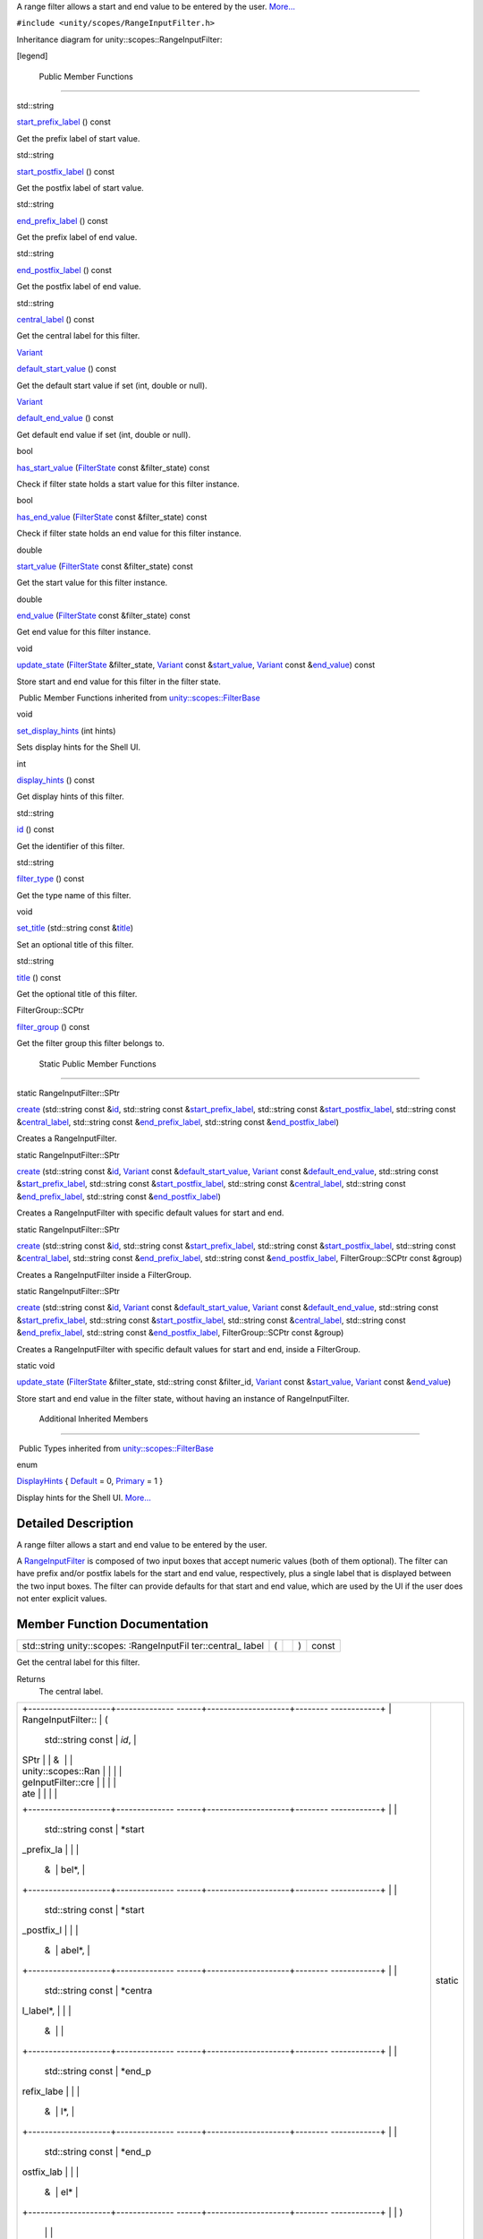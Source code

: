 A range filter allows a start and end value to be entered by the user.
`More... </sdk/scopes/cpp/unity.scopes.RangeInputFilter#details>`__

``#include <unity/scopes/RangeInputFilter.h>``

Inheritance diagram for unity::scopes::RangeInputFilter:

|Inheritance graph|

[legend]

        Public Member Functions
-------------------------------

std::string 

`start\_prefix\_label </sdk/scopes/cpp/unity.scopes.RangeInputFilter#a1a4cf761c6bfa2e07eb24b6f584ec05b>`__
() const

 

| Get the prefix label of start value.

 

std::string 

`start\_postfix\_label </sdk/scopes/cpp/unity.scopes.RangeInputFilter#a9e2a6ec4e9c06234ee4759dce2644008>`__
() const

 

| Get the postfix label of start value.

 

std::string 

`end\_prefix\_label </sdk/scopes/cpp/unity.scopes.RangeInputFilter#a8acb48c94b3e9b6ca228a0e7ebb26ae5>`__
() const

 

| Get the prefix label of end value.

 

std::string 

`end\_postfix\_label </sdk/scopes/cpp/unity.scopes.RangeInputFilter#a81dde713bcfb2b2ca24683ba9e808e34>`__
() const

 

| Get the postfix label of end value.

 

std::string 

`central\_label </sdk/scopes/cpp/unity.scopes.RangeInputFilter#a41f517d0071ca0f953c478f8272bf41b>`__
() const

 

| Get the central label for this filter.

 

`Variant </sdk/scopes/cpp/unity.scopes.Variant/>`__ 

`default\_start\_value </sdk/scopes/cpp/unity.scopes.RangeInputFilter#adf545096dacbea4303361527450321fa>`__
() const

 

| Get the default start value if set (int, double or null).

 

`Variant </sdk/scopes/cpp/unity.scopes.Variant/>`__ 

`default\_end\_value </sdk/scopes/cpp/unity.scopes.RangeInputFilter#aaf471258f02a8af0f7bfdb186ed61b0e>`__
() const

 

| Get default end value if set (int, double or null).

 

bool 

`has\_start\_value </sdk/scopes/cpp/unity.scopes.RangeInputFilter#a64f2c9ff7ed484f49d26f601f30e8616>`__
(`FilterState </sdk/scopes/cpp/unity.scopes.FilterState/>`__ const
&filter\_state) const

 

| Check if filter state holds a start value for this filter instance.

 

bool 

`has\_end\_value </sdk/scopes/cpp/unity.scopes.RangeInputFilter#ae459a665a5dae27445547b1c0be8c7c3>`__
(`FilterState </sdk/scopes/cpp/unity.scopes.FilterState/>`__ const
&filter\_state) const

 

| Check if filter state holds an end value for this filter instance.

 

double 

`start\_value </sdk/scopes/cpp/unity.scopes.RangeInputFilter#afd86208a5f8fe8a81877bd0bf4588758>`__
(`FilterState </sdk/scopes/cpp/unity.scopes.FilterState/>`__ const
&filter\_state) const

 

| Get the start value for this filter instance.

 

double 

`end\_value </sdk/scopes/cpp/unity.scopes.RangeInputFilter#af5bee0ddf65a375a4a5e19b4313de940>`__
(`FilterState </sdk/scopes/cpp/unity.scopes.FilterState/>`__ const
&filter\_state) const

 

| Get end value for this filter instance.

 

void 

`update\_state </sdk/scopes/cpp/unity.scopes.RangeInputFilter#a5fa97b63d86a89e7144a89e0996d1304>`__
(`FilterState </sdk/scopes/cpp/unity.scopes.FilterState/>`__
&filter\_state, `Variant </sdk/scopes/cpp/unity.scopes.Variant/>`__
const
&\ `start\_value </sdk/scopes/cpp/unity.scopes.RangeInputFilter#afd86208a5f8fe8a81877bd0bf4588758>`__,
`Variant </sdk/scopes/cpp/unity.scopes.Variant/>`__ const
&\ `end\_value </sdk/scopes/cpp/unity.scopes.RangeInputFilter#af5bee0ddf65a375a4a5e19b4313de940>`__)
const

 

| Store start and end value for this filter in the filter state.

 

|-| Public Member Functions inherited from
`unity::scopes::FilterBase </sdk/scopes/cpp/unity.scopes.FilterBase/>`__

void 

`set\_display\_hints </sdk/scopes/cpp/unity.scopes.FilterBase#ab4ab1b600ce3967dc50255e736c6d02e>`__
(int hints)

 

| Sets display hints for the Shell UI.

 

int 

`display\_hints </sdk/scopes/cpp/unity.scopes.FilterBase#a8f20819591155edaab29d535c5c4c261>`__
() const

 

| Get display hints of this filter.

 

std::string 

`id </sdk/scopes/cpp/unity.scopes.FilterBase#a1f2d96647b23af77b1ff1cffc80f3868>`__
() const

 

| Get the identifier of this filter.

 

std::string 

`filter\_type </sdk/scopes/cpp/unity.scopes.FilterBase#aadc7344c951961331dcbe67149d56c78>`__
() const

 

| Get the type name of this filter.

 

void 

`set\_title </sdk/scopes/cpp/unity.scopes.FilterBase#aec8ceae8141811833af087ba2ebe086c>`__
(std::string const
&\ `title </sdk/scopes/cpp/unity.scopes.FilterBase#a3f0c324b3aac39bb8967fc900f3a909e>`__)

 

| Set an optional title of this filter.

 

std::string 

`title </sdk/scopes/cpp/unity.scopes.FilterBase#a3f0c324b3aac39bb8967fc900f3a909e>`__
() const

 

| Get the optional title of this filter.

 

FilterGroup::SCPtr 

`filter\_group </sdk/scopes/cpp/unity.scopes.FilterBase#afff4685371fe67e6f87f58e31f69a037>`__
() const

 

| Get the filter group this filter belongs to.

 

        Static Public Member Functions
--------------------------------------

static RangeInputFilter::SPtr 

`create </sdk/scopes/cpp/unity.scopes.RangeInputFilter#a0717644ec86abcdc9dabf30302fead5d>`__
(std::string const
&\ `id </sdk/scopes/cpp/unity.scopes.FilterBase#a1f2d96647b23af77b1ff1cffc80f3868>`__,
std::string const
&\ `start\_prefix\_label </sdk/scopes/cpp/unity.scopes.RangeInputFilter#a1a4cf761c6bfa2e07eb24b6f584ec05b>`__,
std::string const
&\ `start\_postfix\_label </sdk/scopes/cpp/unity.scopes.RangeInputFilter#a9e2a6ec4e9c06234ee4759dce2644008>`__,
std::string const
&\ `central\_label </sdk/scopes/cpp/unity.scopes.RangeInputFilter#a41f517d0071ca0f953c478f8272bf41b>`__,
std::string const
&\ `end\_prefix\_label </sdk/scopes/cpp/unity.scopes.RangeInputFilter#a8acb48c94b3e9b6ca228a0e7ebb26ae5>`__,
std::string const
&\ `end\_postfix\_label </sdk/scopes/cpp/unity.scopes.RangeInputFilter#a81dde713bcfb2b2ca24683ba9e808e34>`__)

 

| Creates a RangeInputFilter.

 

static RangeInputFilter::SPtr 

`create </sdk/scopes/cpp/unity.scopes.RangeInputFilter#af011c6e541e7a3776cccacf88fdba2b5>`__
(std::string const
&\ `id </sdk/scopes/cpp/unity.scopes.FilterBase#a1f2d96647b23af77b1ff1cffc80f3868>`__,
`Variant </sdk/scopes/cpp/unity.scopes.Variant/>`__ const
&\ `default\_start\_value </sdk/scopes/cpp/unity.scopes.RangeInputFilter#adf545096dacbea4303361527450321fa>`__,
`Variant </sdk/scopes/cpp/unity.scopes.Variant/>`__ const
&\ `default\_end\_value </sdk/scopes/cpp/unity.scopes.RangeInputFilter#aaf471258f02a8af0f7bfdb186ed61b0e>`__,
std::string const
&\ `start\_prefix\_label </sdk/scopes/cpp/unity.scopes.RangeInputFilter#a1a4cf761c6bfa2e07eb24b6f584ec05b>`__,
std::string const
&\ `start\_postfix\_label </sdk/scopes/cpp/unity.scopes.RangeInputFilter#a9e2a6ec4e9c06234ee4759dce2644008>`__,
std::string const
&\ `central\_label </sdk/scopes/cpp/unity.scopes.RangeInputFilter#a41f517d0071ca0f953c478f8272bf41b>`__,
std::string const
&\ `end\_prefix\_label </sdk/scopes/cpp/unity.scopes.RangeInputFilter#a8acb48c94b3e9b6ca228a0e7ebb26ae5>`__,
std::string const
&\ `end\_postfix\_label </sdk/scopes/cpp/unity.scopes.RangeInputFilter#a81dde713bcfb2b2ca24683ba9e808e34>`__)

 

| Creates a RangeInputFilter with specific default values for start and
  end.

 

static RangeInputFilter::SPtr 

`create </sdk/scopes/cpp/unity.scopes.RangeInputFilter#aba826b77159d4d51ec804c2132ff0f62>`__
(std::string const
&\ `id </sdk/scopes/cpp/unity.scopes.FilterBase#a1f2d96647b23af77b1ff1cffc80f3868>`__,
std::string const
&\ `start\_prefix\_label </sdk/scopes/cpp/unity.scopes.RangeInputFilter#a1a4cf761c6bfa2e07eb24b6f584ec05b>`__,
std::string const
&\ `start\_postfix\_label </sdk/scopes/cpp/unity.scopes.RangeInputFilter#a9e2a6ec4e9c06234ee4759dce2644008>`__,
std::string const
&\ `central\_label </sdk/scopes/cpp/unity.scopes.RangeInputFilter#a41f517d0071ca0f953c478f8272bf41b>`__,
std::string const
&\ `end\_prefix\_label </sdk/scopes/cpp/unity.scopes.RangeInputFilter#a8acb48c94b3e9b6ca228a0e7ebb26ae5>`__,
std::string const
&\ `end\_postfix\_label </sdk/scopes/cpp/unity.scopes.RangeInputFilter#a81dde713bcfb2b2ca24683ba9e808e34>`__,
FilterGroup::SCPtr const &group)

 

| Creates a RangeInputFilter inside a FilterGroup.

 

static RangeInputFilter::SPtr 

`create </sdk/scopes/cpp/unity.scopes.RangeInputFilter#ac782e01462c0f1868fca744119da91c6>`__
(std::string const
&\ `id </sdk/scopes/cpp/unity.scopes.FilterBase#a1f2d96647b23af77b1ff1cffc80f3868>`__,
`Variant </sdk/scopes/cpp/unity.scopes.Variant/>`__ const
&\ `default\_start\_value </sdk/scopes/cpp/unity.scopes.RangeInputFilter#adf545096dacbea4303361527450321fa>`__,
`Variant </sdk/scopes/cpp/unity.scopes.Variant/>`__ const
&\ `default\_end\_value </sdk/scopes/cpp/unity.scopes.RangeInputFilter#aaf471258f02a8af0f7bfdb186ed61b0e>`__,
std::string const
&\ `start\_prefix\_label </sdk/scopes/cpp/unity.scopes.RangeInputFilter#a1a4cf761c6bfa2e07eb24b6f584ec05b>`__,
std::string const
&\ `start\_postfix\_label </sdk/scopes/cpp/unity.scopes.RangeInputFilter#a9e2a6ec4e9c06234ee4759dce2644008>`__,
std::string const
&\ `central\_label </sdk/scopes/cpp/unity.scopes.RangeInputFilter#a41f517d0071ca0f953c478f8272bf41b>`__,
std::string const
&\ `end\_prefix\_label </sdk/scopes/cpp/unity.scopes.RangeInputFilter#a8acb48c94b3e9b6ca228a0e7ebb26ae5>`__,
std::string const
&\ `end\_postfix\_label </sdk/scopes/cpp/unity.scopes.RangeInputFilter#a81dde713bcfb2b2ca24683ba9e808e34>`__,
FilterGroup::SCPtr const &group)

 

| Creates a RangeInputFilter with specific default values for start and
  end, inside a FilterGroup.

 

static void 

`update\_state </sdk/scopes/cpp/unity.scopes.RangeInputFilter#a7cb0b4523641ea4dec9b3c619f5b9c21>`__
(`FilterState </sdk/scopes/cpp/unity.scopes.FilterState/>`__
&filter\_state, std::string const &filter\_id,
`Variant </sdk/scopes/cpp/unity.scopes.Variant/>`__ const
&\ `start\_value </sdk/scopes/cpp/unity.scopes.RangeInputFilter#afd86208a5f8fe8a81877bd0bf4588758>`__,
`Variant </sdk/scopes/cpp/unity.scopes.Variant/>`__ const
&\ `end\_value </sdk/scopes/cpp/unity.scopes.RangeInputFilter#af5bee0ddf65a375a4a5e19b4313de940>`__)

 

| Store start and end value in the filter state, without having an
  instance of RangeInputFilter.

 

        Additional Inherited Members
------------------------------------

|-| Public Types inherited from
`unity::scopes::FilterBase </sdk/scopes/cpp/unity.scopes.FilterBase/>`__

enum  

`DisplayHints </sdk/scopes/cpp/unity.scopes.FilterBase#ab9e833d5e4029fed745d15ba63715159>`__
{
`Default </sdk/scopes/cpp/unity.scopes.FilterBase#ab9e833d5e4029fed745d15ba63715159a277f24de7d0bcc7e8ec8bfe0639f356f>`__
= 0,
`Primary </sdk/scopes/cpp/unity.scopes.FilterBase#ab9e833d5e4029fed745d15ba63715159a8c8262ffd071c61b213ec489b64bdf56>`__
= 1 }

 

| Display hints for the Shell UI.
  `More... </sdk/scopes/cpp/unity.scopes.FilterBase#ab9e833d5e4029fed745d15ba63715159>`__

 

Detailed Description
--------------------

A range filter allows a start and end value to be entered by the user.

A `RangeInputFilter </sdk/scopes/cpp/unity.scopes.RangeInputFilter/>`__
is composed of two input boxes that accept numeric values (both of them
optional). The filter can have prefix and/or postfix labels for the
start and end value, respectively, plus a single label that is displayed
between the two input boxes. The filter can provide defaults for that
start and end value, which are used by the UI if the user does not enter
explicit values.

Member Function Documentation
-----------------------------

+----------------+----------------+----------------+----------------+----------------+
| std::string    | (              |                | )              | const          |
| unity::scopes: |                |                |                |                |
| :RangeInputFil |                |                |                |                |
| ter::central\_ |                |                |                |                |
| label          |                |                |                |                |
+----------------+----------------+----------------+----------------+----------------+

Get the central label for this filter.

Returns
    The central label.

+--------------------------------------+--------------------------------------+
| +--------------------+-------------- | static                               |
| ------+--------------------+-------- |                                      |
| ------------+                        |                                      |
| | RangeInputFilter:: | (             |                                      |
|       | std::string const  | *id*,   |                                      |
|             |                        |                                      |
| | SPtr               |               |                                      |
|       | &                  |         |                                      |
|             |                        |                                      |
| | unity::scopes::Ran |               |                                      |
|       |                    |         |                                      |
|             |                        |                                      |
| | geInputFilter::cre |               |                                      |
|       |                    |         |                                      |
|             |                        |                                      |
| | ate                |               |                                      |
|       |                    |         |                                      |
|             |                        |                                      |
| +--------------------+-------------- |                                      |
| ------+--------------------+-------- |                                      |
| ------------+                        |                                      |
| |                    |               |                                      |
|       | std::string const  | *start\ |                                      |
| _prefix\_la |                        |                                      |
| |                    |               |                                      |
|       | &                  | bel*,   |                                      |
|             |                        |                                      |
| +--------------------+-------------- |                                      |
| ------+--------------------+-------- |                                      |
| ------------+                        |                                      |
| |                    |               |                                      |
|       | std::string const  | *start\ |                                      |
| _postfix\_l |                        |                                      |
| |                    |               |                                      |
|       | &                  | abel*,  |                                      |
|             |                        |                                      |
| +--------------------+-------------- |                                      |
| ------+--------------------+-------- |                                      |
| ------------+                        |                                      |
| |                    |               |                                      |
|       | std::string const  | *centra |                                      |
| l\_label*,  |                        |                                      |
| |                    |               |                                      |
|       | &                  |         |                                      |
|             |                        |                                      |
| +--------------------+-------------- |                                      |
| ------+--------------------+-------- |                                      |
| ------------+                        |                                      |
| |                    |               |                                      |
|       | std::string const  | *end\_p |                                      |
| refix\_labe |                        |                                      |
| |                    |               |                                      |
|       | &                  | l*,     |                                      |
|             |                        |                                      |
| +--------------------+-------------- |                                      |
| ------+--------------------+-------- |                                      |
| ------------+                        |                                      |
| |                    |               |                                      |
|       | std::string const  | *end\_p |                                      |
| ostfix\_lab |                        |                                      |
| |                    |               |                                      |
|       | &                  | el*     |                                      |
|             |                        |                                      |
| +--------------------+-------------- |                                      |
| ------+--------------------+-------- |                                      |
| ------------+                        |                                      |
| |                    | )             |                                      |
|       |                    |         |                                      |
|             |                        |                                      |
| +--------------------+-------------- |                                      |
| ------+--------------------+-------- |                                      |
| ------------+                        |                                      |
+--------------------------------------+--------------------------------------+

Creates a
`RangeInputFilter </sdk/scopes/cpp/unity.scopes.RangeInputFilter/>`__.

Parameters
    +-------------------------+---------------------------------------------------------------------------------------------------+
    | id                      | A unique identifier for the filter that can be used to later identify it among several filters.   |
    +-------------------------+---------------------------------------------------------------------------------------------------+
    | start\_prefix\_label    | A display label for the input box for the start value, displayed to the left (can be empty).      |
    +-------------------------+---------------------------------------------------------------------------------------------------+
    | start\_postfix\_label   | A display label for the input box for the start value, displayed to the right (can be empty).     |
    +-------------------------+---------------------------------------------------------------------------------------------------+
    | central\_label          | A display label that is displayed between the two input boxes (can be empty).                     |
    +-------------------------+---------------------------------------------------------------------------------------------------+
    | end\_prefix\_label      | A display label for the input box for the end value, displayed to the left (can be empty).        |
    +-------------------------+---------------------------------------------------------------------------------------------------+
    | end\_postfix\_label     | A display label for the input box for the end value, displayed to the right (can be empty).       |
    +-------------------------+---------------------------------------------------------------------------------------------------+

Returns
    Instance of
    `RangeInputFilter </sdk/scopes/cpp/unity.scopes.RangeInputFilter/>`__.

+--------------------------------------+--------------------------------------+
| +--------------------+-------------- | static                               |
| ------+--------------------+-------- |                                      |
| ------------+                        |                                      |
| | RangeInputFilter:: | (             |                                      |
|       | std::string const  | *id*,   |                                      |
|             |                        |                                      |
| | SPtr               |               |                                      |
|       | &                  |         |                                      |
|             |                        |                                      |
| | unity::scopes::Ran |               |                                      |
|       |                    |         |                                      |
|             |                        |                                      |
| | geInputFilter::cre |               |                                      |
|       |                    |         |                                      |
|             |                        |                                      |
| | ate                |               |                                      |
|       |                    |         |                                      |
|             |                        |                                      |
| +--------------------+-------------- |                                      |
| ------+--------------------+-------- |                                      |
| ------------+                        |                                      |
| |                    |               |                                      |
|       | `Variant </sdk/sco | *defaul |                                      |
| t\_start\_v |                        |                                      |
| |                    |               |                                      |
|       | pes/cpp/unity.scop | alue*,  |                                      |
|             |                        |                                      |
| |                    |               |                                      |
|       | es.Variant/>`__    |         |                                      |
|             |                        |                                      |
| |                    |               |                                      |
|       | const &            |         |                                      |
|             |                        |                                      |
| +--------------------+-------------- |                                      |
| ------+--------------------+-------- |                                      |
| ------------+                        |                                      |
| |                    |               |                                      |
|       | `Variant </sdk/sco | *defaul |                                      |
| t\_end\_val |                        |                                      |
| |                    |               |                                      |
|       | pes/cpp/unity.scop | ue*,    |                                      |
|             |                        |                                      |
| |                    |               |                                      |
|       | es.Variant/>`__    |         |                                      |
|             |                        |                                      |
| |                    |               |                                      |
|       | const &            |         |                                      |
|             |                        |                                      |
| +--------------------+-------------- |                                      |
| ------+--------------------+-------- |                                      |
| ------------+                        |                                      |
| |                    |               |                                      |
|       | std::string const  | *start\ |                                      |
| _prefix\_la |                        |                                      |
| |                    |               |                                      |
|       | &                  | bel*,   |                                      |
|             |                        |                                      |
| +--------------------+-------------- |                                      |
| ------+--------------------+-------- |                                      |
| ------------+                        |                                      |
| |                    |               |                                      |
|       | std::string const  | *start\ |                                      |
| _postfix\_l |                        |                                      |
| |                    |               |                                      |
|       | &                  | abel*,  |                                      |
|             |                        |                                      |
| +--------------------+-------------- |                                      |
| ------+--------------------+-------- |                                      |
| ------------+                        |                                      |
| |                    |               |                                      |
|       | std::string const  | *centra |                                      |
| l\_label*,  |                        |                                      |
| |                    |               |                                      |
|       | &                  |         |                                      |
|             |                        |                                      |
| +--------------------+-------------- |                                      |
| ------+--------------------+-------- |                                      |
| ------------+                        |                                      |
| |                    |               |                                      |
|       | std::string const  | *end\_p |                                      |
| refix\_labe |                        |                                      |
| |                    |               |                                      |
|       | &                  | l*,     |                                      |
|             |                        |                                      |
| +--------------------+-------------- |                                      |
| ------+--------------------+-------- |                                      |
| ------------+                        |                                      |
| |                    |               |                                      |
|       | std::string const  | *end\_p |                                      |
| ostfix\_lab |                        |                                      |
| |                    |               |                                      |
|       | &                  | el*     |                                      |
|             |                        |                                      |
| +--------------------+-------------- |                                      |
| ------+--------------------+-------- |                                      |
| ------------+                        |                                      |
| |                    | )             |                                      |
|       |                    |         |                                      |
|             |                        |                                      |
| +--------------------+-------------- |                                      |
| ------+--------------------+-------- |                                      |
| ------------+                        |                                      |
+--------------------------------------+--------------------------------------+

Creates a
`RangeInputFilter </sdk/scopes/cpp/unity.scopes.RangeInputFilter/>`__
with specific default values for start and end.

Parameters
    +-------------------------+---------------------------------------------------------------------------------------------------+
    | id                      | A unique identifier for the filter that can be used to later identify it among several filters.   |
    +-------------------------+---------------------------------------------------------------------------------------------------+
    | default\_start\_value   | A default start value (double, int, or null).                                                     |
    +-------------------------+---------------------------------------------------------------------------------------------------+
    | default\_end\_value     | A default end value (double, int, or null).                                                       |
    +-------------------------+---------------------------------------------------------------------------------------------------+
    | start\_prefix\_label    | A display label for the input box for the start value, displayed to the left (can be empty).      |
    +-------------------------+---------------------------------------------------------------------------------------------------+
    | start\_postfix\_label   | A display label for the input box for the start value, displayed to the right (can be empty).     |
    +-------------------------+---------------------------------------------------------------------------------------------------+
    | central\_label          | A display label displayed between the two input boxes (can be empty).                             |
    +-------------------------+---------------------------------------------------------------------------------------------------+
    | end\_prefix\_label      | A display label for the input box for the end value, displayed to the left (can be empty).        |
    +-------------------------+---------------------------------------------------------------------------------------------------+
    | end\_postfix\_label     | A display label for the input box for the end value, displayed to the right (can be empty).       |
    +-------------------------+---------------------------------------------------------------------------------------------------+

Returns
    Instance of
    `RangeInputFilter </sdk/scopes/cpp/unity.scopes.RangeInputFilter/>`__.

+--------------------------------------+--------------------------------------+
| +--------------------+-------------- | static                               |
| ------+--------------------+-------- |                                      |
| ------------+                        |                                      |
| | RangeInputFilter:: | (             |                                      |
|       | std::string const  | *id*,   |                                      |
|             |                        |                                      |
| | SPtr               |               |                                      |
|       | &                  |         |                                      |
|             |                        |                                      |
| | unity::scopes::Ran |               |                                      |
|       |                    |         |                                      |
|             |                        |                                      |
| | geInputFilter::cre |               |                                      |
|       |                    |         |                                      |
|             |                        |                                      |
| | ate                |               |                                      |
|       |                    |         |                                      |
|             |                        |                                      |
| +--------------------+-------------- |                                      |
| ------+--------------------+-------- |                                      |
| ------------+                        |                                      |
| |                    |               |                                      |
|       | std::string const  | *start\ |                                      |
| _prefix\_la |                        |                                      |
| |                    |               |                                      |
|       | &                  | bel*,   |                                      |
|             |                        |                                      |
| +--------------------+-------------- |                                      |
| ------+--------------------+-------- |                                      |
| ------------+                        |                                      |
| |                    |               |                                      |
|       | std::string const  | *start\ |                                      |
| _postfix\_l |                        |                                      |
| |                    |               |                                      |
|       | &                  | abel*,  |                                      |
|             |                        |                                      |
| +--------------------+-------------- |                                      |
| ------+--------------------+-------- |                                      |
| ------------+                        |                                      |
| |                    |               |                                      |
|       | std::string const  | *centra |                                      |
| l\_label*,  |                        |                                      |
| |                    |               |                                      |
|       | &                  |         |                                      |
|             |                        |                                      |
| +--------------------+-------------- |                                      |
| ------+--------------------+-------- |                                      |
| ------------+                        |                                      |
| |                    |               |                                      |
|       | std::string const  | *end\_p |                                      |
| refix\_labe |                        |                                      |
| |                    |               |                                      |
|       | &                  | l*,     |                                      |
|             |                        |                                      |
| +--------------------+-------------- |                                      |
| ------+--------------------+-------- |                                      |
| ------------+                        |                                      |
| |                    |               |                                      |
|       | std::string const  | *end\_p |                                      |
| ostfix\_lab |                        |                                      |
| |                    |               |                                      |
|       | &                  | el*,    |                                      |
|             |                        |                                      |
| +--------------------+-------------- |                                      |
| ------+--------------------+-------- |                                      |
| ------------+                        |                                      |
| |                    |               |                                      |
|       | FilterGroup::SCPtr | *group* |                                      |
|             |                        |                                      |
| |                    |               |                                      |
|       | const &            |         |                                      |
|             |                        |                                      |
| +--------------------+-------------- |                                      |
| ------+--------------------+-------- |                                      |
| ------------+                        |                                      |
| |                    | )             |                                      |
|       |                    |         |                                      |
|             |                        |                                      |
| +--------------------+-------------- |                                      |
| ------+--------------------+-------- |                                      |
| ------------+                        |                                      |
+--------------------------------------+--------------------------------------+

Creates a
`RangeInputFilter </sdk/scopes/cpp/unity.scopes.RangeInputFilter/>`__
inside a `FilterGroup </sdk/scopes/cpp/unity.scopes.FilterGroup/>`__.

Parameters
    +-------------------------+---------------------------------------------------------------------------------------------------+
    | id                      | A unique identifier for the filter that can be used to later identify it among several filters.   |
    +-------------------------+---------------------------------------------------------------------------------------------------+
    | start\_prefix\_label    | A display label for the input box for the start value, displayed to the left (can be empty).      |
    +-------------------------+---------------------------------------------------------------------------------------------------+
    | start\_postfix\_label   | A display label for the input box for the start value, displayed to the right (can be empty).     |
    +-------------------------+---------------------------------------------------------------------------------------------------+
    | central\_label          | A display label displayed between the two input boxes (can be empty).                             |
    +-------------------------+---------------------------------------------------------------------------------------------------+
    | end\_prefix\_label      | A display label for the input box for the end value, displayed to the left (can be empty).        |
    +-------------------------+---------------------------------------------------------------------------------------------------+
    | end\_postfix\_label     | A display label for the input box for the end value, displayed to the right (can be empty).       |
    +-------------------------+---------------------------------------------------------------------------------------------------+
    | group                   | A filter group this filter should be added to.                                                    |
    +-------------------------+---------------------------------------------------------------------------------------------------+

Returns
    Instance of
    `RangeInputFilter </sdk/scopes/cpp/unity.scopes.RangeInputFilter/>`__.

+--------------------------------------+--------------------------------------+
| +--------------------+-------------- | static                               |
| ------+--------------------+-------- |                                      |
| ------------+                        |                                      |
| | RangeInputFilter:: | (             |                                      |
|       | std::string const  | *id*,   |                                      |
|             |                        |                                      |
| | SPtr               |               |                                      |
|       | &                  |         |                                      |
|             |                        |                                      |
| | unity::scopes::Ran |               |                                      |
|       |                    |         |                                      |
|             |                        |                                      |
| | geInputFilter::cre |               |                                      |
|       |                    |         |                                      |
|             |                        |                                      |
| | ate                |               |                                      |
|       |                    |         |                                      |
|             |                        |                                      |
| +--------------------+-------------- |                                      |
| ------+--------------------+-------- |                                      |
| ------------+                        |                                      |
| |                    |               |                                      |
|       | `Variant </sdk/sco | *defaul |                                      |
| t\_start\_v |                        |                                      |
| |                    |               |                                      |
|       | pes/cpp/unity.scop | alue*,  |                                      |
|             |                        |                                      |
| |                    |               |                                      |
|       | es.Variant/>`__    |         |                                      |
|             |                        |                                      |
| |                    |               |                                      |
|       | const &            |         |                                      |
|             |                        |                                      |
| +--------------------+-------------- |                                      |
| ------+--------------------+-------- |                                      |
| ------------+                        |                                      |
| |                    |               |                                      |
|       | `Variant </sdk/sco | *defaul |                                      |
| t\_end\_val |                        |                                      |
| |                    |               |                                      |
|       | pes/cpp/unity.scop | ue*,    |                                      |
|             |                        |                                      |
| |                    |               |                                      |
|       | es.Variant/>`__    |         |                                      |
|             |                        |                                      |
| |                    |               |                                      |
|       | const &            |         |                                      |
|             |                        |                                      |
| +--------------------+-------------- |                                      |
| ------+--------------------+-------- |                                      |
| ------------+                        |                                      |
| |                    |               |                                      |
|       | std::string const  | *start\ |                                      |
| _prefix\_la |                        |                                      |
| |                    |               |                                      |
|       | &                  | bel*,   |                                      |
|             |                        |                                      |
| +--------------------+-------------- |                                      |
| ------+--------------------+-------- |                                      |
| ------------+                        |                                      |
| |                    |               |                                      |
|       | std::string const  | *start\ |                                      |
| _postfix\_l |                        |                                      |
| |                    |               |                                      |
|       | &                  | abel*,  |                                      |
|             |                        |                                      |
| +--------------------+-------------- |                                      |
| ------+--------------------+-------- |                                      |
| ------------+                        |                                      |
| |                    |               |                                      |
|       | std::string const  | *centra |                                      |
| l\_label*,  |                        |                                      |
| |                    |               |                                      |
|       | &                  |         |                                      |
|             |                        |                                      |
| +--------------------+-------------- |                                      |
| ------+--------------------+-------- |                                      |
| ------------+                        |                                      |
| |                    |               |                                      |
|       | std::string const  | *end\_p |                                      |
| refix\_labe |                        |                                      |
| |                    |               |                                      |
|       | &                  | l*,     |                                      |
|             |                        |                                      |
| +--------------------+-------------- |                                      |
| ------+--------------------+-------- |                                      |
| ------------+                        |                                      |
| |                    |               |                                      |
|       | std::string const  | *end\_p |                                      |
| ostfix\_lab |                        |                                      |
| |                    |               |                                      |
|       | &                  | el*,    |                                      |
|             |                        |                                      |
| +--------------------+-------------- |                                      |
| ------+--------------------+-------- |                                      |
| ------------+                        |                                      |
| |                    |               |                                      |
|       | FilterGroup::SCPtr | *group* |                                      |
|             |                        |                                      |
| |                    |               |                                      |
|       | const &            |         |                                      |
|             |                        |                                      |
| +--------------------+-------------- |                                      |
| ------+--------------------+-------- |                                      |
| ------------+                        |                                      |
| |                    | )             |                                      |
|       |                    |         |                                      |
|             |                        |                                      |
| +--------------------+-------------- |                                      |
| ------+--------------------+-------- |                                      |
| ------------+                        |                                      |
+--------------------------------------+--------------------------------------+

Creates a
`RangeInputFilter </sdk/scopes/cpp/unity.scopes.RangeInputFilter/>`__
with specific default values for start and end, inside a
`FilterGroup </sdk/scopes/cpp/unity.scopes.FilterGroup/>`__.

Parameters
    +-------------------------+---------------------------------------------------------------------------------------------------+
    | id                      | A unique identifier for the filter that can be used to later identify it among several filters.   |
    +-------------------------+---------------------------------------------------------------------------------------------------+
    | default\_start\_value   | The default start value (double, int, or null).                                                   |
    +-------------------------+---------------------------------------------------------------------------------------------------+
    | default\_end\_value     | The default end value (double, int, or null).                                                     |
    +-------------------------+---------------------------------------------------------------------------------------------------+
    | start\_prefix\_label    | A display label for the input box for the start value, displayed to the left (can be empty).      |
    +-------------------------+---------------------------------------------------------------------------------------------------+
    | start\_postfix\_label   | A display label for the input box for the start value, displayed to the right (can be empty).     |
    +-------------------------+---------------------------------------------------------------------------------------------------+
    | central\_label          | A display label displayed between the two input boxes (can be empty).                             |
    +-------------------------+---------------------------------------------------------------------------------------------------+
    | end\_prefix\_label      | A display label for the input box for the end value, displayed to the left (can be empty).        |
    +-------------------------+---------------------------------------------------------------------------------------------------+
    | end\_postfix\_label     | A display label for the input box for the end value, displayed to the right (can be empty).       |
    +-------------------------+---------------------------------------------------------------------------------------------------+
    | group                   | A filter group this filter should be added to.                                                    |
    +-------------------------+---------------------------------------------------------------------------------------------------+

Returns
    Instance of
    `RangeInputFilter </sdk/scopes/cpp/unity.scopes.RangeInputFilter/>`__.

+----------------+----------------+----------------+----------------+----------------+
| `Variant </sdk | (              |                | )              | const          |
| /scopes/cpp/un |                |                |                |                |
| ity.scopes.Var |                |                |                |                |
| iant/>`__      |                |                |                |                |
| unity::scopes: |                |                |                |                |
| :RangeInputFil |                |                |                |                |
| ter::default\_ |                |                |                |                |
| end\_value     |                |                |                |                |
+----------------+----------------+----------------+----------------+----------------+

Get default end value if set (int, double or null).

The default value should be used unless a value is present in the
`FilterState </sdk/scopes/cpp/unity.scopes.FilterState/>`__ - use
`unity::scopes::RangeInputFilter::has\_end\_value() </sdk/scopes/cpp/unity.scopes.RangeInputFilter#ae459a665a5dae27445547b1c0be8c7c3>`__
and
`unity::scopes::RangeInputFilter::end\_value() </sdk/scopes/cpp/unity.scopes.RangeInputFilter#af5bee0ddf65a375a4a5e19b4313de940>`__
before resorting to the default value.

+----------------+----------------+----------------+----------------+----------------+
| `Variant </sdk | (              |                | )              | const          |
| /scopes/cpp/un |                |                |                |                |
| ity.scopes.Var |                |                |                |                |
| iant/>`__      |                |                |                |                |
| unity::scopes: |                |                |                |                |
| :RangeInputFil |                |                |                |                |
| ter::default\_ |                |                |                |                |
| start\_value   |                |                |                |                |
+----------------+----------------+----------------+----------------+----------------+

Get the default start value if set (int, double or null).

The default value should be used unless a value is present in the
`FilterState </sdk/scopes/cpp/unity.scopes.FilterState/>`__ - use
`unity::scopes::RangeInputFilter::has\_start\_value() </sdk/scopes/cpp/unity.scopes.RangeInputFilter#a64f2c9ff7ed484f49d26f601f30e8616>`__
and
`unity::scopes::RangeInputFilter::start\_value() </sdk/scopes/cpp/unity.scopes.RangeInputFilter#afd86208a5f8fe8a81877bd0bf4588758>`__
before resorting to the default value.

+----------------+----------------+----------------+----------------+----------------+
| std::string    | (              |                | )              | const          |
| unity::scopes: |                |                |                |                |
| :RangeInputFil |                |                |                |                |
| ter::end\_post |                |                |                |                |
| fix\_label     |                |                |                |                |
+----------------+----------------+----------------+----------------+----------------+

Get the postfix label of end value.

Returns
    The postfix label of end value.

+----------------+----------------+----------------+----------------+----------------+
| std::string    | (              |                | )              | const          |
| unity::scopes: |                |                |                |                |
| :RangeInputFil |                |                |                |                |
| ter::end\_pref |                |                |                |                |
| ix\_label      |                |                |                |                |
+----------------+----------------+----------------+----------------+----------------+

Get the prefix label of end value.

Returns
    The prefix label of end value.

+------------------------------------------------------+-----+------------------------------------------------------------------------+-------------------+-----+---------+
| double unity::scopes::RangeInputFilter::end\_value   | (   | `FilterState </sdk/scopes/cpp/unity.scopes.FilterState/>`__ const &    | *filter\_state*   | )   | const   |
+------------------------------------------------------+-----+------------------------------------------------------------------------+-------------------+-----+---------+

Get end value for this filter instance.

Returns
    The end value or the default end value if not null.

Exceptions
    +------------------------------------------------------------------------------------------+------------------------------------------------------------------+
    | `unity::scopes::NotFoundException </sdk/scopes/cpp/unity.scopes.NotFoundException/>`__   | if the end value is not set and the default end value is null.   |
    +------------------------------------------------------------------------------------------+------------------------------------------------------------------+

+---------------------------------------------------------+-----+------------------------------------------------------------------------+-------------------+-----+---------+
| bool unity::scopes::RangeInputFilter::has\_end\_value   | (   | `FilterState </sdk/scopes/cpp/unity.scopes.FilterState/>`__ const &    | *filter\_state*   | )   | const   |
+---------------------------------------------------------+-----+------------------------------------------------------------------------+-------------------+-----+---------+

Check if filter state holds an end value for this filter instance.

Parameters
    +-----------------+-------------------------+
    | filter\_state   | The state of filters.   |
    +-----------------+-------------------------+

Returns
    ``true`` if filter\_state has an end value for this filter.

+-----------------------------------------------------------+-----+------------------------------------------------------------------------+-------------------+-----+---------+
| bool unity::scopes::RangeInputFilter::has\_start\_value   | (   | `FilterState </sdk/scopes/cpp/unity.scopes.FilterState/>`__ const &    | *filter\_state*   | )   | const   |
+-----------------------------------------------------------+-----+------------------------------------------------------------------------+-------------------+-----+---------+

Check if filter state holds a start value for this filter instance.

Parameters
    +-----------------+-------------------------+
    | filter\_state   | The state of filters.   |
    +-----------------+-------------------------+

Returns
    ``true`` if filter\_state has a start value for this filter.

+----------------+----------------+----------------+----------------+----------------+
| std::string    | (              |                | )              | const          |
| unity::scopes: |                |                |                |                |
| :RangeInputFil |                |                |                |                |
| ter::start\_po |                |                |                |                |
| stfix\_label   |                |                |                |                |
+----------------+----------------+----------------+----------------+----------------+

Get the postfix label of start value.

Returns
    The postfix label of start value.

+----------------+----------------+----------------+----------------+----------------+
| std::string    | (              |                | )              | const          |
| unity::scopes: |                |                |                |                |
| :RangeInputFil |                |                |                |                |
| ter::start\_pr |                |                |                |                |
| efix\_label    |                |                |                |                |
+----------------+----------------+----------------+----------------+----------------+

Get the prefix label of start value.

Returns
    The prefix label of start value.

+--------------------------------------------------------+-----+------------------------------------------------------------------------+-------------------+-----+---------+
| double unity::scopes::RangeInputFilter::start\_value   | (   | `FilterState </sdk/scopes/cpp/unity.scopes.FilterState/>`__ const &    | *filter\_state*   | )   | const   |
+--------------------------------------------------------+-----+------------------------------------------------------------------------+-------------------+-----+---------+

Get the start value for this filter instance.

Returns
    The start value or the default start value if not null.

Exceptions
    +------------------------------------------------------------------------------------------+----------------------------------------------------------------------+
    | `unity::scopes::NotFoundException </sdk/scopes/cpp/unity.scopes.NotFoundException/>`__   | if the start value is not set and the default start value is null.   |
    +------------------------------------------------------------------------------------------+----------------------------------------------------------------------+

+--------------------+--------------------+--------------------+--------------------+
| void               | (                  | `FilterState </sdk | *filter\_state*,   |
| unity::scopes::Ran |                    | /scopes/cpp/unity. |                    |
| geInputFilter::upd |                    | scopes.FilterState |                    |
| ate\_state         |                    | />`__              |                    |
|                    |                    | &                  |                    |
+--------------------+--------------------+--------------------+--------------------+
|                    |                    | `Variant </sdk/sco | *start\_value*,    |
|                    |                    | pes/cpp/unity.scop |                    |
|                    |                    | es.Variant/>`__    |                    |
|                    |                    | const &            |                    |
+--------------------+--------------------+--------------------+--------------------+
|                    |                    | `Variant </sdk/sco | *end\_value*       |
|                    |                    | pes/cpp/unity.scop |                    |
|                    |                    | es.Variant/>`__    |                    |
|                    |                    | const &            |                    |
+--------------------+--------------------+--------------------+--------------------+
|                    | )                  |                    | const              |
+--------------------+--------------------+--------------------+--------------------+

Store start and end value for this filter in the filter state.

Updates filter\_state with start and end values for this filter
instance. Allowed data types for start\_value and end\_value are
Variant::Type::Null, Variant::Type::Double and Variant::Type::Int.
Integer values are converted to double when returned via
`unity::scopes::RangeInputFilter::start\_value() </sdk/scopes/cpp/unity.scopes.RangeInputFilter#afd86208a5f8fe8a81877bd0bf4588758>`__
and
`unity::scopes::RangeInputFilter::end\_value() </sdk/scopes/cpp/unity.scopes.RangeInputFilter#af5bee0ddf65a375a4a5e19b4313de940>`__
methods. Pass
`Variant::null() </sdk/scopes/cpp/unity.scopes.Variant#a2bd2d5425fdec9af9340c22e3b47ac1c>`__
as start\_value or end\_value if that value is unspecified (hasn't been
entered or was erased by the user from the input box).

Parameters
    +-----------------+----------------------------------------------------------------------------------+
    | filter\_state   | `FilterState </sdk/scopes/cpp/unity.scopes.FilterState/>`__ instance to update   |
    +-----------------+----------------------------------------------------------------------------------+
    | start\_value    | Start value                                                                      |
    +-----------------+----------------------------------------------------------------------------------+
    | end\_value      | End value                                                                        |
    +-----------------+----------------------------------------------------------------------------------+

+--------------------------------------+--------------------------------------+
| +--------------------+-------------- | static                               |
| ------+--------------------+-------- |                                      |
| ------------+                        |                                      |
| | void               | (             |                                      |
|       | `FilterState </sdk | *filter |                                      |
| \_state*,   |                        |                                      |
| | unity::scopes::Ran |               |                                      |
|       | /scopes/cpp/unity. |         |                                      |
|             |                        |                                      |
| | geInputFilter::upd |               |                                      |
|       | scopes.FilterState |         |                                      |
|             |                        |                                      |
| | ate\_state         |               |                                      |
|       | />`__              |         |                                      |
|             |                        |                                      |
| |                    |               |                                      |
|       | &                  |         |                                      |
|             |                        |                                      |
| +--------------------+-------------- |                                      |
| ------+--------------------+-------- |                                      |
| ------------+                        |                                      |
| |                    |               |                                      |
|       | std::string const  | *filter |                                      |
| \_id*,      |                        |                                      |
| |                    |               |                                      |
|       | &                  |         |                                      |
|             |                        |                                      |
| +--------------------+-------------- |                                      |
| ------+--------------------+-------- |                                      |
| ------------+                        |                                      |
| |                    |               |                                      |
|       | `Variant </sdk/sco | *start\ |                                      |
| _value*,    |                        |                                      |
| |                    |               |                                      |
|       | pes/cpp/unity.scop |         |                                      |
|             |                        |                                      |
| |                    |               |                                      |
|       | es.Variant/>`__    |         |                                      |
|             |                        |                                      |
| |                    |               |                                      |
|       | const &            |         |                                      |
|             |                        |                                      |
| +--------------------+-------------- |                                      |
| ------+--------------------+-------- |                                      |
| ------------+                        |                                      |
| |                    |               |                                      |
|       | `Variant </sdk/sco | *end\_v |                                      |
| alue*       |                        |                                      |
| |                    |               |                                      |
|       | pes/cpp/unity.scop |         |                                      |
|             |                        |                                      |
| |                    |               |                                      |
|       | es.Variant/>`__    |         |                                      |
|             |                        |                                      |
| |                    |               |                                      |
|       | const &            |         |                                      |
|             |                        |                                      |
| +--------------------+-------------- |                                      |
| ------+--------------------+-------- |                                      |
| ------------+                        |                                      |
| |                    | )             |                                      |
|       |                    |         |                                      |
|             |                        |                                      |
| +--------------------+-------------- |                                      |
| ------+--------------------+-------- |                                      |
| ------------+                        |                                      |
+--------------------------------------+--------------------------------------+

Store start and end value in the filter state, without having an
instance of
`RangeInputFilter </sdk/scopes/cpp/unity.scopes.RangeInputFilter/>`__.

Updates filter\_state with start and end values without an instance of
`RangeInputFilter </sdk/scopes/cpp/unity.scopes.RangeInputFilter/>`__.
This is meant to be used when creating a
`CannedQuery </sdk/scopes/cpp/unity.scopes.CannedQuery/>`__ that
references another scope.

Parameters
    +-----------------+----------------------------------------------------------------------------------+
    | filter\_state   | `FilterState </sdk/scopes/cpp/unity.scopes.FilterState/>`__ instance to update   |
    +-----------------+----------------------------------------------------------------------------------+
    | filter\_id      | Unique identifier of filter                                                      |
    +-----------------+----------------------------------------------------------------------------------+
    | start\_value    | Start value                                                                      |
    +-----------------+----------------------------------------------------------------------------------+
    | end\_value      | End value                                                                        |
    +-----------------+----------------------------------------------------------------------------------+

.. |Inheritance graph| image:: /media/sdk/scopes/cpp/unity.scopes.RangeInputFilter/classunity_1_1scopes_1_1_range_input_filter__inherit__graph.png
.. |-| image:: /media/sdk/scopes/cpp/unity.scopes.RangeInputFilter/closed.png

